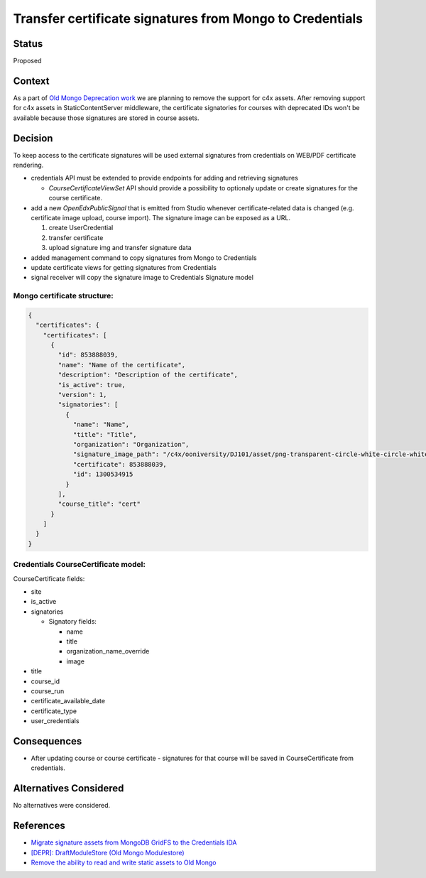 
Transfer certificate signatures from Mongo to Credentials
#########################################################

Status
******
Proposed

Context
*******
As a part of `Old Mongo Deprecation work <https://github.com/openedx/public-engineering/issues/62>`_
we are planning to remove the support for c4x assets. After removing support for c4x assets in
StaticContentServer middleware, the certificate signatories for courses with deprecated IDs won't
be available because those signatures are stored in course assets.


Decision
********
To keep access to the certificate signatures will be used external signatures from credentials on WEB/PDF
certificate rendering.

* credentials API must be extended to provide endpoints for adding and retrieving signatures

  * `CourseCertificateViewSet` API should provide a possibility to optionaly update or create signatures for the course certificate.

* add a new `OpenEdxPublicSignal` that is emitted from Studio whenever certificate-related data is changed (e.g. certificate image upload, course import). The signature image can be exposed as a URL.

  1. create UserCredential
  2. transfer certificate
  3. upload signature img and transfer signature data

* added management command to copy signatures from Mongo to Credentials
* update certificate views for getting signatures from Credentials
* signal receiver will copy the signature image to Credentials Signature model

Mongo certificate structure:
~~~~~~~~~~~~~~~~~~~~~~~~~~~~
.. code-block:: json

  {
    "certificates": {
      "certificates": [
        {
          "id": 853888039,
          "name": "Name of the certificate",
          "description": "Description of the certificate",
          "is_active": true,
          "version": 1,
          "signatories": [
            {
              "name": "Name",
              "title": "Title",
              "organization": "Organization",
              "signature_image_path": "/c4x/ooniversity/DJ101/asset/png-transparent-circle-white-circle-white-monochrome-black-thumbnail.png",
              "certificate": 853888039,
              "id": 1300534915
            }
          ],
          "course_title": "cert"
        }
      ]
    }
  }


Credentials CourseCertificate model:
~~~~~~~~~~~~~~~~~~~~~~~~~~~~~~~~~~~~
CourseCertificate fields:

* site
* is_active
* signatories

  * Signatory fields:

    * name
    * title
    * organization_name_override
    * image

* title
* course_id
* course_run
* certificate_available_date
* certificate_type
* user_credentials


Consequences
************
* After updating course or course certificate - signatures for that course will be saved in CourseCertificate from credentials.


Alternatives Considered
***********************
No alternatives were considered.


References
***************
- `Migrate signature assets from MongoDB GridFS to the Credentials IDA <https://github.com/openedx/credentials/issues/1765>`_
- `[DEPR]: DraftModuleStore (Old Mongo Modulestore) <https://github.com/openedx/public-engineering/issues/62>`_
- `Remove the ability to read and write static assets to Old Mongo <https://github.com/openedx/public-engineering/issues/77>`_

